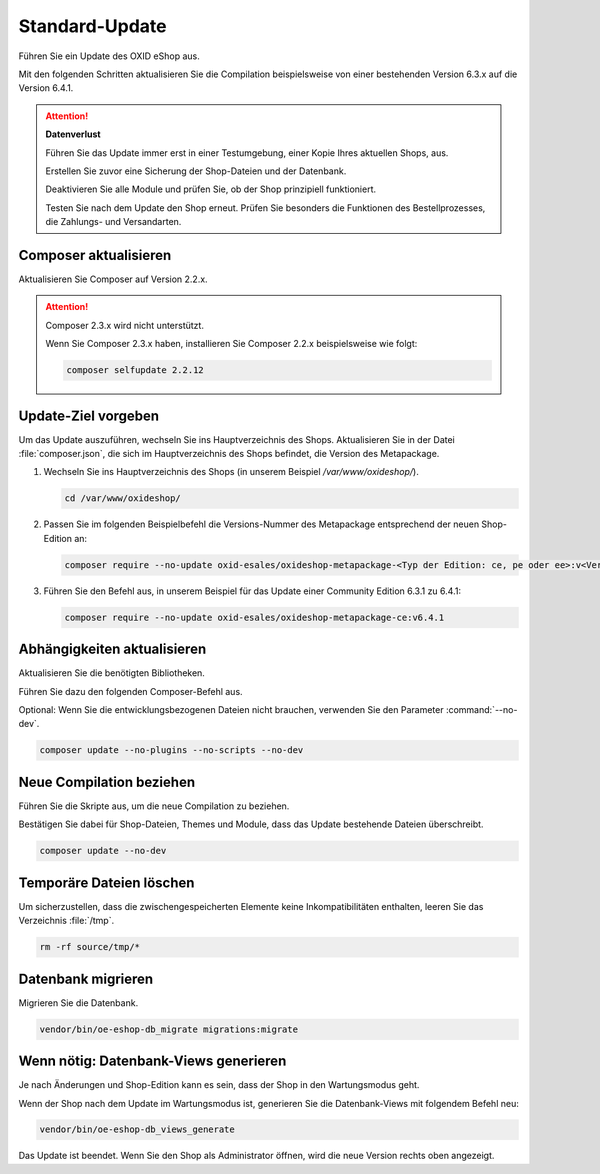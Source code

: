 Standard-Update
===============


Führen Sie ein Update des OXID eShop aus.

Mit den folgenden Schritten aktualisieren Sie die Compilation beispielsweise von einer bestehenden Version 6.3.x auf die Version 6.4.1.

.. ATTENTION::
   **Datenverlust**

   Führen Sie das Update immer erst in einer Testumgebung, einer Kopie Ihres aktuellen Shops, aus.

   Erstellen Sie zuvor eine Sicherung der Shop-Dateien und der Datenbank.

   Deaktivieren Sie alle Module und prüfen Sie, ob der Shop prinzipiell funktioniert.

   Testen Sie nach dem Update den Shop erneut. Prüfen Sie besonders die Funktionen des Bestellprozesses, die Zahlungs- und Versandarten.

.. |schritt| image:: ../../media/icons/schritt.jpg
              :class: no-shadow

|schritt| Composer aktualisieren
--------------------------------

Aktualisieren Sie Composer auf Version 2.2.x.

.. attention::

   Composer 2.3.x wird nicht unterstützt.

   Wenn Sie Composer 2.3.x haben, installieren Sie Composer 2.2.x beispielsweise wie folgt:

   .. code:: bash

      composer selfupdate 2.2.12

|schritt| Update-Ziel vorgeben
------------------------------

Um das Update auszuführen, wechseln Sie ins Hauptverzeichnis des Shops. Aktualisieren Sie in der Datei :file:`composer.json`, die sich im Hauptverzeichnis des Shops befindet, die Version des Metapackage.


1. Wechseln Sie ins Hauptverzeichnis des Shops (in unserem Beispiel `/var/www/oxideshop/`).

   .. code:: bash

      cd /var/www/oxideshop/

2. Passen Sie im folgenden Beispielbefehl die Versions-Nummer des Metapackage entsprechend der neuen Shop-Edition an:

   .. code:: bash

      composer require --no-update oxid-esales/oxideshop-metapackage-<Typ der Edition: ce, pe oder ee>:v<Versions-Nummer>

3. Führen Sie den Befehl aus, in unserem Beispiel für das Update einer Community Edition 6.3.1 zu 6.4.1:

   .. code:: bash

      composer require --no-update oxid-esales/oxideshop-metapackage-ce:v6.4.1




|schritt| Abhängigkeiten aktualisieren
--------------------------------------

Aktualisieren Sie die benötigten Bibliotheken.

Führen Sie dazu den folgenden Composer-Befehl aus.

Optional: Wenn Sie die entwicklungsbezogenen Dateien nicht brauchen, verwenden Sie den Parameter :command:`--no-dev`.

.. todo: #HR: in welchem Fall brauche ich die entwicklungsbezogenen Dateien?

.. code:: bash

   composer update --no-plugins --no-scripts --no-dev


|schritt| Neue Compilation beziehen
-----------------------------------

Führen Sie die Skripte aus, um die neue Compilation zu beziehen.

Bestätigen Sie dabei für Shop-Dateien, Themes und Module, dass das Update bestehende Dateien überschreibt.


.. code:: bash

   composer update --no-dev


|schritt| Temporäre Dateien löschen
-----------------------------------

Um sicherzustellen, dass die zwischengespeicherten Elemente keine Inkompatibilitäten enthalten, leeren Sie das Verzeichnis :file:`/tmp`.

.. code:: bash

   rm -rf source/tmp/*

|schritt| Datenbank migrieren
-----------------------------

Migrieren Sie die Datenbank.

.. code:: bash

   vendor/bin/oe-eshop-db_migrate migrations:migrate



|schritt| Wenn nötig: Datenbank-Views generieren
------------------------------------------------

Je nach Änderungen und Shop-Edition kann es sein, dass der Shop in den Wartungsmodus geht.

Wenn der Shop nach dem Update im Wartungsmodus ist, generieren Sie die Datenbank-Views mit folgendem Befehl neu:

.. code:: bash

   vendor/bin/oe-eshop-db_views_generate


Das Update ist beendet. Wenn Sie den Shop als Administrator öffnen, wird die neue Version rechts oben angezeigt.


.. Intern: oxbaix, Status:
